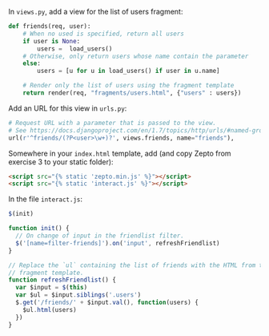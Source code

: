 In =views.py=, add a view for the list of users fragment:

#+BEGIN_SRC python
def friends(req, user):
    # When no used is specified, return all users
    if user is None:
        users =  load_users()
    # Otherwise, only return users whose name contain the parameter
    else:
        users = [u for u in load_users() if user in u.name]

    # Render only the list of users using the fragment template
    return render(req, "fragments/users.html", {"users" : users})
#+END_SRC

Add an URL for this view in =urls.py=:

#+BEGIN_SRC python
    # Request URL with a parameter that is passed to the view.
    # See https://docs.djangoproject.com/en/1.7/topics/http/urls/#named-groups
    url(r'^friends/(?P<user>\w+)?', views.friends, name="friends"),
#+END_SRC

Somewhere in your =index.html= template, add (and copy Zepto from exercise 3 to
your static folder):

#+BEGIN_SRC html
  <script src="{% static 'zepto.min.js' %}"></script>
  <script src="{% static 'interact.js' %}"></script>
#+END_SRC

In the file =interact.js=:

#+BEGIN_SRC js
$(init)

function init() {
  // On change of input in the friendlist filter.
  $('[name=filter-friends]').on('input', refreshFriendlist)
}

// Replace the `ul` containing the list of friends with the HTML from the
// fragment template.
function refreshFriendlist() {
  var $input = $(this)
  var $ul = $input.siblings('.users')
  $.get('/friends/' + $input.val(), function(users) {
    $ul.html(users)
  })
}
#+END_SRC
